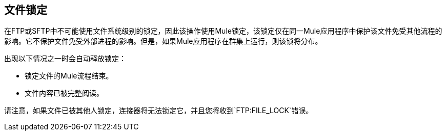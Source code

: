== 文件锁定

在FTP或SFTP中不可能使用文件系统级别的锁定，因此该操作使用Mule锁定，该锁定仅在同一Mule应用程序中保护该文件免受其他流程的影响。它不保护文件免受外部进程的影响。但是，如果Mule应用程序在群集上运行，则该锁将分布。

出现以下情况之一时会自动释放锁定：

* 锁定文件的Mule流程结束。
* 文件内容已被完整阅读。

请注意，如果文件已被其他人锁定，连接器将无法锁定它，并且您将收到`FTP:FILE_LOCK`错误。
